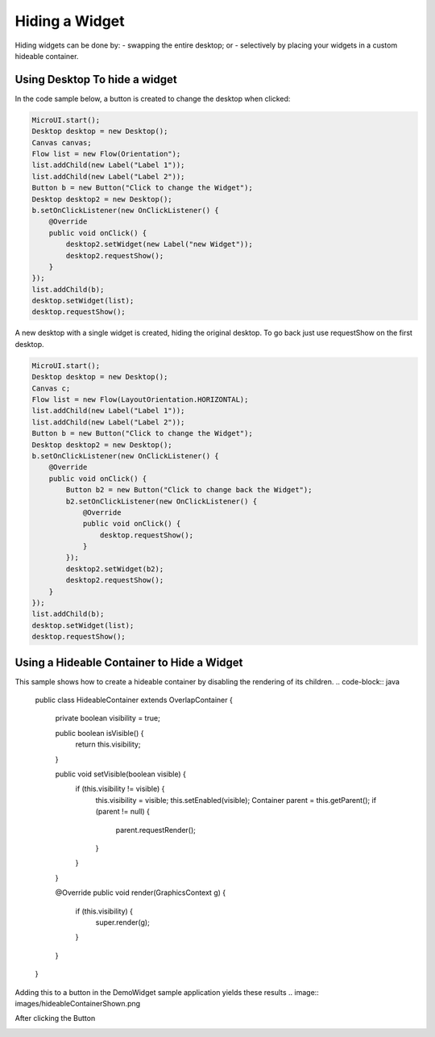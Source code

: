 Hiding a Widget
====================
Hiding widgets can be done by:
- swapping the entire desktop; or
- selectively by placing your widgets in a custom hideable container.

Using Desktop To hide a widget
------------------------------

In the code sample below, a button is created to change the desktop when clicked:

.. code-block:: java

    MicroUI.start();
    Desktop desktop = new Desktop();
    Canvas canvas;
    Flow list = new Flow(Orientation");
    list.addChild(new Label("Label 1"));
    list.addChild(new Label("Label 2"));
    Button b = new Button("Click to change the Widget");
    Desktop desktop2 = new Desktop();
    b.setOnClickListener(new OnClickListener() {
        @Override
        public void onClick() {
            desktop2.setWidget(new Label("new Widget"));
            desktop2.requestShow();
        }
    });
    list.addChild(b);
    desktop.setWidget(list);
    desktop.requestShow();

A new desktop with a single widget is created, hiding the original desktop. To go back just use requestShow on the first desktop.

.. code-block:: java

    MicroUI.start();
    Desktop desktop = new Desktop();
    Canvas c;
    Flow list = new Flow(LayoutOrientation.HORIZONTAL);
    list.addChild(new Label("Label 1"));
    list.addChild(new Label("Label 2"));
    Button b = new Button("Click to change the Widget");
    Desktop desktop2 = new Desktop();
    b.setOnClickListener(new OnClickListener() {
        @Override
        public void onClick() {
            Button b2 = new Button("Click to change back the Widget");
            b2.setOnClickListener(new OnClickListener() {
                @Override
                public void onClick() {
                    desktop.requestShow();
                }
            });
            desktop2.setWidget(b2);
            desktop2.requestShow();
        }
    });
    list.addChild(b);
    desktop.setWidget(list);
    desktop.requestShow();


.. image:: images/hidewidgetshow.png

.. image:: images/hidewidgethidden.png

Using a Hideable Container to Hide a Widget
-------------------------------------------

This sample shows how to create a hideable container by disabling the rendering of its children.
.. code-block:: java
    
    	public class HideableContainer extends OverlapContainer {

		private boolean visibility = true;

		public boolean isVisible() {
			return this.visibility;
		}

		public void setVisible(boolean visible) {
			if (this.visibility != visible) {
				this.visibility = visible;
				this.setEnabled(visible);
				Container parent = this.getParent();
				if (parent != null) {
					parent.requestRender();
				}
			}
		}

		@Override
		public void render(GraphicsContext g) {
			if (this.visibility) {
				super.render(g);
			}
		}
	}

Adding this to a button in the DemoWidget sample application yields these results
.. image:: images/hideableContainerShown.png

After clicking the Button

.. image:: images/hideableContainerHidden.png



